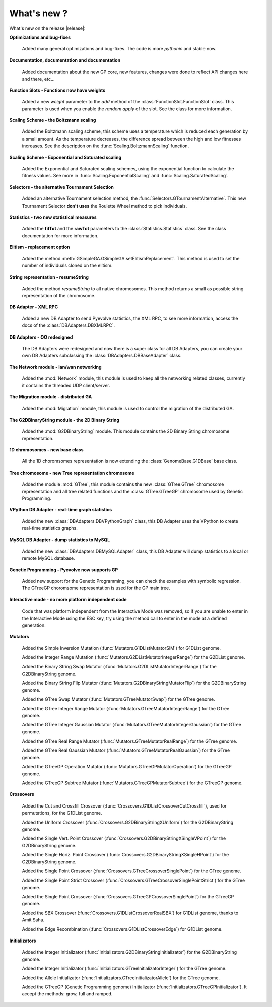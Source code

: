 .. _whatsnew:

What's new ?
============================================================

What's new on the release |release|:

**Optimizations and bug-fixes**

   Added many general optimizations and bug-fixes. The code is more *pythonic* and stable
   now.

**Documentation, documentation and documentation**

   Added documentation about the new GP core, new features, changes were done
   to reflect API changes here and there, etc... 

**Function Slots - Functions now have weights**
   
   Added a new `weight` parameter to the `add` method of the
   :class:`FunctionSlot.FunctionSlot` class. This parameter is
   used when you enable the *random apply* of the slot. See
   the class for more information.


**Scaling Scheme - the Boltzmann scaling**

   Added the Boltzmann scaling scheme, this scheme uses a temperature which is reduced
   each generation by a small amount. As the temperature decreases, the difference
   spread between the high and low fitnesses increases. See the description
   on the :func:`Scaling.BoltzmannScaling` function.

**Scaling Scheme - Exponential and Saturated scaling**

   Added the Exponential and Saturated scaling schemes, using the exponential function
   to calculate the fitness values. See more in :func:`Scaling.ExponentialScaling` and
   :func:`Scaling.SaturatedScaling`.

**Selectors - the alternative Tournament Selection**
   
   Added an alternative Tournament selection method, the :func:`Selectors.GTournamentAlternative`.
   This new Tournament Selector **don't uses** the Roulette Wheel method to pick individuals.

**Statistics - two new statistical measures**
   
   Added the **fitTot** and the **rawTot** parameters to the :class:`Statistics.Statistics`
   class. See the class documentation for more information.

**Elitism - replacement option**
   
   Added the method :meth:`GSimpleGA.GSimpleGA.setElitismReplacement`. This method is used to set
   the number of individuals cloned on the elitism.

**String representation - resumeString**

   Added the method *resumeString* to all native chromosomes. This method returns a 
   small as possible string representation of the chromosome.

**DB Adapter - XML RPC**
   
   Added a new DB Adapter to send Pyevolve statistics, the XML RPC, to see more information,
   access the docs of the :class:`DBAdapters.DBXMLRPC`.

**DB Adapters - OO redesigned**

   The DB Adapters were redesigned and now there is a super class for all DB Adapters, you
   can create your own DB Adapters subclassing the :class:`DBAdapters.DBBaseAdapter` class.

**The Network module - lan/wan networking**
   
   Added the :mod:`Network` module, this module is used to keep all the
   networking related classes, currently it contains the threaded UDP client/server.
   
**The Migration module - distributed GA**
   
   Added the :mod:`Migration` module, this module is used to control the
   migration of the distributed GA.

**The G2DBinaryString module - the 2D Binary String**

   Added the :mod:`G2DBinaryString` module. This module contains
   the 2D Binary String chromosome representation.

**1D chromosomes - new base class**

   All the 1D choromsomes representation is now extending the
   :class:`GenomeBase.G1DBase` base class.

**Tree chromosome - new Tree representation chromosome**

   Added the module :mod:`GTree`, this module contains the
   new :class:`GTree.GTree` chromosome representation and all tree related
   functions and the :class:`GTree.GTreeGP` chromosome used by Genetic Programming.

**VPython DB Adapter - real-time graph statistics**

   Added the new :class:`DBAdapters.DBVPythonGraph` class, this DB
   Adapter uses the VPython to create real-time statistics graphs.

**MySQL DB Adapter - dump statistics to MySQL**
 
   Added the new :class:`DBAdapters.DBMySQLAdapter` class, this DB Adapter
   will dump statistics to a local or remote MySQL database.

**Genetic Programming - Pyevolve now supports GP**

   Added new support for the Genetic Programming, you can check the
   examples with symbolic regression. The GTreeGP choromsome representation
   is used for the GP main tree.

**Interactive mode - no more platform independent code**

   Code that was platform independent from the Interactive Mode was removed,
   so if you are unable to enter in the Interactive Mode using the ESC key,
   try using the method call to enter in the mode at a defined generation.
   
**Mutators**

   Added the Simple Inversion Mutation (:func:`Mutators.G1DListMutatorSIM`) for G1DList genome.

   Added the Integer Range Mutation (:func:`Mutators.G2DListMutatorIntegerRange`) for the G2DList genome.

   Added the Binary String Swap Mutator (:func:`Mutators.G2DListMutatorIntegerRange`) for the G2DBinaryString genome.

   Added the Binary String Flip Mutator (:func:`Mutators.G2DBinaryStringMutatorFlip`) for the G2DBinaryString genome.

   Added the GTree Swap Mutator (:func:`Mutators.GTreeMutatorSwap`) for the GTree genome.

   Added the GTree Integer Range Mutator (:func:`Mutators.GTreeMutatorIntegerRange`) for the GTree genome.

   Added the GTree Integer Gaussian Mutator (:func:`Mutators.GTreeMutatorIntegerGaussian`) for the GTree genome.

   Added the GTree Real Range Mutator (:func:`Mutators.GTreeMutatorRealRange`) for the GTree genome.

   Added the GTree Real Gaussian Mutator (:func:`Mutators.GTreeMutatorRealGaussian`) for the GTree genome.

   Added the GTreeGP Operation Mutator (:func:`Mutators.GTreeGPMutatorOperation`) for the GTreeGP genome.

   Added the GTreeGP Subtree Mutator (:func:`Mutators.GTreeGPMutatorSubtree`) for the GTreeGP genome.

**Crossovers**

   Added the Cut and Crossfill Crossover (:func:`Crossovers.G1DListCrossoverCutCrossfill`), used for permutations, for
   the G1DList genome.

   Added the Uniform Crossover (:func:`Crossovers.G2DBinaryStringXUniform`) for the G2DBinaryString genome.

   Added the Single Vert. Point Crossover (:func:`Crossovers.G2DBinaryStringXSingleVPoint`) for the G2DBinaryString genome.

   Added the Single Horiz. Point Crossover (:func:`Crossovers.G2DBinaryStringXSingleHPoint`) for the G2DBinaryString genome.

   Added the Single Point Crossover (:func:`Crossovers.GTreeCrossoverSinglePoint`) for the GTree genome.

   Added the Single Point Strict Crossover (:func:`Crossovers.GTreeCrossoverSinglePointStrict`) for the GTree genome.

   Added the Single Point Crossover (:func:`Crossovers.GTreeGPCrossoverSinglePoint`) for the GTreeGP genome.

   Added the SBX Crossover (:func:`Crossovers.G1DListCrossoverRealSBX`) for G1DList genome, thanks to Amit Saha.

   Added the Edge Recombination (:func:`Crossovers.G1DListCrossoverEdge`) for G1DList genome.
   
**Initializators**

   Added the Integer Initializator (:func:`Initializators.G2DBinaryStringInitializator`) for the G2DBinaryString genome.

   Added the Integer Initializator (:func:`Initializators.GTreeInitializatorInteger`) for the GTree genome.

   Added the Allele Initializator (:func:`Initializators.GTreeInitializatorAllele`) for the GTree genome.

   Added the GTreeGP (Genetic Programming genome) Initializator (:func:`Initializators.GTreeGPInitializator`).
   It accept the methods: grow, full and ramped.



   

   
